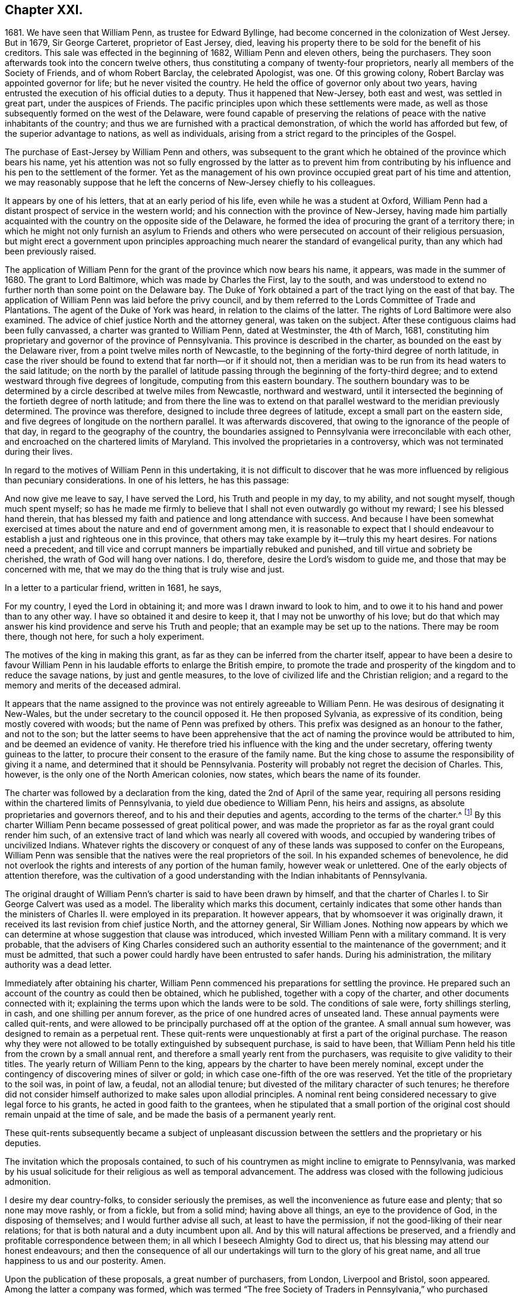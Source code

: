 == Chapter XXI.

1681+++.+++ We have seen that William Penn, as trustee for Edward Byllinge,
had become concerned in the colonization of West Jersey.
But in 1679, Sir George Carteret, proprietor of East Jersey, died,
leaving his property there to be sold for the benefit of his creditors.
This sale was effected in the beginning of 1682, William Penn and eleven others,
being the purchasers.
They soon afterwards took into the concern twelve others,
thus constituting a company of twenty-four proprietors,
nearly all members of the Society of Friends, and of whom Robert Barclay,
the celebrated Apologist, was one.
Of this growing colony, Robert Barclay was appointed governor for life;
but he never visited the country.
He held the office of governor only about two years,
having entrusted the execution of his official duties to a deputy.
Thus it happened that New-Jersey, both east and west, was settled in great part,
under the auspices of Friends.
The pacific principles upon which these settlements were made,
as well as those subsequently formed on the west of the Delaware,
were found capable of preserving the relations of
peace with the native inhabitants of the country;
and thus we are furnished with a practical demonstration,
of which the world has afforded but few, of the superior advantage to nations,
as well as individuals, arising from a strict regard to the principles of the Gospel.

The purchase of East-Jersey by William Penn and others,
was subsequent to the grant which he obtained of the province which bears his name,
yet his attention was not so fully engrossed by the latter as to prevent him
from contributing by his influence and his pen to the settlement of the former.
Yet as the management of his own province occupied great part of his time and attention,
we may reasonably suppose that he left the concerns of New-Jersey chiefly to his colleagues.

It appears by one of his letters, that at an early period of his life,
even while he was a student at Oxford,
William Penn had a distant prospect of service in the western world;
and his connection with the province of New-Jersey,
having made him partially acquainted with the country on the opposite side of the Delaware,
he formed the idea of procuring the grant of a territory there;
in which he might not only furnish an asylum to Friends and others
who were persecuted on account of their religious persuasion,
but might erect a government upon principles approaching
much nearer the standard of evangelical purity,
than any which had been previously raised.

The application of William Penn for the grant of the province which now bears his name,
it appears, was made in the summer of 1680.
The grant to Lord Baltimore, which was made by Charles the First, lay to the south,
and was understood to extend no further north than some point on the Delaware bay.
The Duke of York obtained a part of the tract lying on the east of that bay.
The application of William Penn was laid before the privy council,
and by them referred to the Lords Committee of Trade and Plantations.
The agent of the Duke of York was heard, in relation to the claims of the latter.
The rights of Lord Baltimore were also examined.
The advice of chief justice North and the attorney general, was taken on the subject.
After these contiguous claims had been fully canvassed,
a charter was granted to William Penn, dated at Westminster, the 4th of March, 1681,
constituting him proprietary and governor of the province of Pennsylvania.
This province is described in the charter, as bounded on the east by the Delaware river,
from a point twelve miles north of Newcastle,
to the beginning of the forty-third degree of north latitude,
in case the river should be found to extend that far north--or if it should not,
then a meridian was to be run from its head waters to the said latitude;
on the north by the parallel of latitude passing
through the beginning of the forty-third degree;
and to extend westward through five degrees of longitude,
computing from this eastern boundary.
The southern boundary was to be determined by a circle
described at twelve miles from Newcastle,
northward and westward,
until it intersected the beginning of the fortieth degree of north latitude;
and from there the line was to extend on that parallel
westward to the meridian previously determined.
The province was therefore, designed to include three degrees of latitude,
except a small part on the eastern side,
and five degrees of longitude on the northern parallel.
It was afterwards discovered, that owing to the ignorance of the people of that day,
in regard to the geography of the country,
the boundaries assigned to Pennsylvania were irreconcilable with each other,
and encroached on the chartered limits of Maryland.
This involved the proprietaries in a controversy,
which was not terminated during their lives.

In regard to the motives of William Penn in this undertaking,
it is not difficult to discover that he was more
influenced by religious than pecuniary considerations.
In one of his letters, he has this passage:

And now give me leave to say, I have served the Lord, his Truth and people in my day,
to my ability, and not sought myself, though much spent myself;
so has he made me firmly to believe that I shall not even outwardly go without my reward;
I see his blessed hand therein,
that has blessed my faith and patience and long attendance with success.
And because I have been somewhat exercised at times
about the nature and end of government among men,
it is reasonable to expect that I should endeavour
to establish a just and righteous one in this province,
that others may take example by it--truly this my heart desires.
For nations need a precedent,
and till vice and corrupt manners be impartially rebuked and punished,
and till virtue and sobriety be cherished, the wrath of God will hang over nations.
I do, therefore, desire the Lord`'s wisdom to guide me,
and those that may be concerned with me,
that we may do the thing that is truly wise and just.

In a letter to a particular friend, written in 1681, he says,

For my country, I eyed the Lord in obtaining it;
and more was I drawn inward to look to him,
and to owe it to his hand and power than to any other way.
I have so obtained it and desire to keep it, that I may not be unworthy of his love;
but do that which may answer his kind providence and serve his Truth and people;
that an example may be set up to the nations.
There may be room there, though not here, for such a holy experiment.

The motives of the king in making this grant,
as far as they can be inferred from the charter itself,
appear to have been a desire to favour William Penn
in his laudable efforts to enlarge the British empire,
to promote the trade and prosperity of the kingdom and to reduce the savage nations,
by just and gentle measures, to the love of civilized life and the Christian religion;
and a regard to the memory and merits of the deceased admiral.

It appears that the name assigned to the province
was not entirely agreeable to William Penn.
He was desirous of designating it New-Wales,
but the under secretary to the council opposed it.
He then proposed Sylvania, as expressive of its condition,
being mostly covered with woods; but the name of Penn was prefixed by others.
This prefix was designed as an honour to the father, and not to the son;
but the latter seems to have been apprehensive that the
act of naming the province would be attributed to him,
and be deemed an evidence of vanity.
He therefore tried his influence with the king and the under secretary,
offering twenty guineas to the latter,
to procure their consent to the erasure of the family name.
But the king chose to assume the responsibility of giving it a name,
and determined that it should be Pennsylvania.
Posterity will probably not regret the decision of Charles.
This, however, is the only one of the North American colonies, now states,
which bears the name of its founder.

The charter was followed by a declaration from the king,
dated the 2nd of April of the same year,
requiring all persons residing within the chartered limits of Pennsylvania,
to yield due obedience to William Penn, his heirs and assigns,
as absolute proprietaries and governors thereof,
and to his and their deputies and agents, according to the terms of the charter.^
footnote:[A few settlements had been formed on the Delaware,
within the chartered limits of Pennsylvania, by the Dutch and Swedes,
and these were now become subjects of the British crown.]
By this charter William Penn became possessed of great political power,
and was made the proprietor as far as the royal grant could render him such,
of an extensive tract of land which was nearly all covered with woods,
and occupied by wandering tribes of uncivilized Indians.
Whatever rights the discovery or conquest of any
of these lands was supposed to confer on the Europeans,
William Penn was sensible that the natives were the real proprietors of the soil.
In his expanded schemes of benevolence,
he did not overlook the rights and interests of any portion of the human family,
however weak or unlettered.
One of the early objects of attention therefore,
was the cultivation of a good understanding with the Indian inhabitants of Pennsylvania.

The original draught of William Penn`'s charter is said to have been drawn by himself,
and that the charter of Charles I. to Sir George Calvert was used as a model.
The liberality which marks this document,
certainly indicates that some other hands than the
ministers of Charles II. were employed in its preparation.
It however appears, that by whomsoever it was originally drawn,
it received its last revision from chief justice North, and the attorney general,
Sir William Jones.
Nothing now appears by which we can determine at whose suggestion that clause was introduced,
which invested William Penn with a military command.
It is very probable,
that the advisers of King Charles considered such an authority
essential to the maintenance of the government;
and it must be admitted,
that such a power could hardly have been entrusted to safer hands.
During his administration, the military authority was a dead letter.

Immediately after obtaining his charter,
William Penn commenced his preparations for settling the province.
He prepared such an account of the country as could then be obtained, which he published,
together with a copy of the charter, and other documents connected with it;
explaining the terms upon which the lands were to be sold.
The conditions of sale were, forty shillings sterling, in cash,
and one shilling per annum forever, as the price of one hundred acres of unseated land.
These annual payments were called quit-rents,
and were allowed to be principally purchased off at the option of the grantee.
A small annual sum however, was designed to remain as a perpetual rent.
These quit-rents were unquestionably at first a part of the original purchase.
The reason why they were not allowed to be totally extinguished by subsequent purchase,
is said to have been,
that William Penn held his title from the crown by a small annual rent,
and therefore a small yearly rent from the purchasers,
was requisite to give validity to their titles.
The yearly return of William Penn to the king,
appears by the charter to have been merely nominal,
except under the contingency of discovering mines of silver or gold;
in which case one-fifth of the ore was reserved.
Yet the title of the proprietary to the soil was, in point of law, a feudal,
not an allodial tenure; but divested of the military character of such tenures;
he therefore did not consider himself authorized to make sales upon allodial principles.
A nominal rent being considered necessary to give legal force to his grants,
he acted in good faith to the grantees,
when he stipulated that a small portion of the original
cost should remain unpaid at the time of sale,
and be made the basis of a permanent yearly rent.

These quit-rents subsequently became a subject of unpleasant discussion
between the settlers and the proprietary or his deputies.

The invitation which the proposals contained,
to such of his countrymen as might incline to emigrate to Pennsylvania,
was marked by his usual solicitude for their religious as well as temporal advancement.
The address was closed with the following judicious admonition.

I desire my dear country-folks, to consider seriously the premises,
as well the inconvenience as future ease and plenty; that so none may move rashly,
or from a fickle, but from a solid mind; having above all things,
an eye to the providence of God, in the disposing of themselves;
and I would further advise all such, at least to have the permission,
if not the good-liking of their near relations;
for that is both natural and a duty incumbent upon all.
And by this will natural affections be preserved,
and a friendly and profitable correspondence between them;
in all which I beseech Almighty God to direct us,
that his blessing may attend our honest endeavours;
and then the consequence of all our undertakings
will turn to the glory of his great name,
and all true happiness to us and our posterity.
Amen.

Upon the publication of these proposals, a great number of purchasers, from London,
Liverpool and Bristol, soon appeared.
Among the latter a company was formed,
which was termed "`The free Society of Traders in Pennsylvania,`"
who purchased twenty thousand acres of land,
and made preparations for engaging in various branches of trade.

The proprietary having made considerable sales of land,
agreed with the purchasers upon certain conditions,
which may be considered as an incipient constitution of government,
according to the powers granted by the charter.
This document was entitled,
"`Certain conditions or concessions agreed upon by William Penn,
proprietary and governor of the province of Pennsylvania,
and those who are the adventurers and purchasers in the same province.`"
It consists of twenty articles, most of which relate to the manner of locating,
improving and occupying the purchased lands.
In this the proprietary manifested a care to promote
the early improvement of the lands which were sold,
and to prevent purchasers from holding large tracts
in the vicinity of the principal settlements,
without occupying or improving them.
But there were several provisions which marked his care for the
maintenance of justice and sound morality in the province,
and particularly in their interactions with the Indians.
These are worthy of more particular notice.

In the sale and purchase of goods, intended for exportation,
whether the Indians were parties to the transaction or not,
the goods were to be submitted to public inspection.
If those offered for sale were not of the kind and
quality which they were represented to be,
or were deficient in measure or weight, they were forfeited to the public treasury.

As it had been usual for planters to defraud the Indians,
by the sale of goods of inferior quality or such as contained unsuspected mixtures,
it was stipulated that whatever was given to the Indians in exchange for their furs,
should be exposed to public view, and subjected to the proper test;
that goods of inferior quality should not be passed upon them under a deceptive character,
and no injury or provocation be offered to them.

In case any man should by any means, either in word or deed, wrong an Indian,
he was to incur the same penalty as though the offence was given to one of his fellow-planters.
And in case any man should receive an injury from an Indian,
he was not to be judge in his own case,
but must apply to the governor or some inferior officer,
by whom care should be taken to procure,
from the chiefs of the tribe to which such Indian belonged, the proper reparation.

All differences which might arise between the planters and Indians,
were to be settled by a board, composed of six planters and six Indians,
that thus equal justice might be maintained and all occasions of jealousy and discord be,
as much as possible, avoided.

Three ships sailed for Pennsylvania in the course of the year 1681,
two from London and one from Bristol.
In one of them, sailed William Markham, a relative of William Penn,
whom he appointed deputy-governor, and joined with him several commissioners,
who were authorized to treat with the natives for the sale of their lands;
and enjoined to treat them with all possible justice, candour and humanity.

The London vessels were the John and Sarah, commanded by Henry Smith, and the Amity,
of which Richard Dimon was master.
The former arrived at its place of destination,
being the first which conveyed the English emigrants under William Penn to the new province.
The latter meeting with contrary winds, was carried to the West Indies;
and did not arrive at Pennsylvania till the ensuing spring.
The Bristol Factor, commanded by Robert Drew, arrived at Uplands, now Chester,
on the 11th of the tenth month, which according to the present style,
would have been reckoned the 21st of the twelfth; where some houses being erected,
they went on shore.
In the ensuing night the river was frozen over,
and the passengers remained there till spring.

By these commissioners he sent a letter to the native inhabitants of Pennsylvania,
of which the following is a copy.

London, the 18th of the Eighth month, 1681.

My friends,

There is a great God and power that has made the world and all things therein,
to whom you and I and all people owe their being and well-being;
and to whom you and I must one day give an account for all that we do in the world.
This great God has written his law in our hearts,
by which we are taught and commanded to love and help, and do good to one another,
and not to do harm and mischief one unto another.
Now this great God has been pleased to make me concerned in your part of the world,
and the king of the country where I live has given me a great province therein,
but I desire to enjoy it with your love and consent,
that we may always live together as neighbours and friends;
else what would the great God do to us?
who has made us not to devour and destroy one another,
but to live soberly and kindly together in the world.
Now I would have you well observe,
that I am very sensible of the unkindness and injustice that have been
too much exercised towards you by the people of these parts of the world,
who have sought themselves, and to make great advantages by you,
rather than to be examples of justice and goodness unto you,
which I hear has been matter of trouble to you,
and caused great grudgings and animosities, sometimes to the shedding of blood,
which has made the great God angry.
But I am not such a man, as is well known in my own country.
I have great love and regard towards you,
and I desire to win and gain your love and friendship by a kind, just and peaceable life,
and the people I send are of the same mind,
and shall in all things behave themselves accordingly,
and if in anything any shall offend you or your people,
you shall have a full and speedy satisfaction for
the same by an equal number of just men on both sides,
that by no means you may have just occasion of being offended against them.
I shall shortly come to you myself,
at which time we may more largely and freely confer and discourse of these matters;
in the mean time I have sent my commissioners to treat with you about land,
and a firm league of peace.
Let me desire you to be kind to them and the people,
and receive these presents and tokens which I have sent you,
as a testimony of my good-will to you, and my resolution to live justly,
peaceably and friendly with you.

I am your loving friend,

William Penn.

By the same conveyance was probably communicated
a letter to the European inhabitants of the province,
which has been recently published in the Memoirs of the Historical Society of Pennsylvania.
In this he assured them of his desire for their happiness
in this world and in that to come;
and of his intention to allow them to be governed by laws of their own framing,
and that everything would be granted which a sober and free people
could desire for the security and improvement of their happiness.

As the conditions and concessions agreed upon in the summer of 1681,
contained nothing more than a general outline,
it was judged expedient to prepare a regular frame of government for the province,
together with a brief system of laws which were agreed upon in England by the
proprietary and several of those who were preparing to emigrate to Pennsylvania.
These laws were to be submitted for examination and adoption
to the first provincial assembly convened in the province.

In the preface, which was unquestionably the production of William Penn himself,
we find a number of valuable sentiments on the nature and origin of government.
It is observed that when the Creator of the world conferred
upon man his authority over the creatures he had made,
he furnished him not only with skill and power, but with integrity to use them justly.
The principle of Divine love was his preserver and guide;
and there was no need of compulsive means.
But man becoming disobedient to the Divine law written in the heart,
became necessarily subject to the reproof and conviction of the just law without,
in a judicial administration.
Thus outward government is established as an auxiliary to religion.
First, as a terror to those who do evil, and second,
to cherish and encourage those who do well.
The restraining power of government, which applies only to the transgressors,
is considered as its coarsest feature; the regulation of many other affairs,
of a milder character, making up a great part of it.

With regard to the forms of government, the author observes,
that any government is free to the people under it, whatever be the frame,
where the laws rule, and the people are a party to those laws,
and more than this is tyranny, oligarchy or confusion.
Governments rather depend upon men, than men upon governments.
Let men be good, and the government cannot be bad, or if it is, they will cure it.
But if men are bad, let the government be ever so good,
they will be likely to warp and spoil it.
A loose and depraved people love laws and an administration like themselves.
Therefore that which makes a good constitution is necessary to maintain it; namely,
men of wisdom and virtue.
As these qualities are not hereditary,
they ought to be carefully propagated by a virtuous education.

The frame of government and its accompanying laws,
are stated to have been adopted with reverence to God, and good conscience toward men,
according to the best capacity of their framers,
to answer the great end of all government, to support power in reverence with the people,
and to secure the people from the abuse of power,
that the people may be free by their just obedience,
and the magistrates honourable for their just administration;
for liberty without obedience is confusion, and obedience without liberty is slavery.^
footnote:[In a letter to one of his friends,
written about the time this frame of government was agreed upon, he observed,
"`For the matters of liberty and privilege, I purpose that which is extraordinary,
and leave myself and successors no power of doing mischief,
that the will of one man may not hinder the good of a whole community.`"]

Of the laws agreed upon and published with the frame of government,
I shall notice two or three which partake of a religious character.

That all persons living in the province,
who confess and acknowledge the one Almighty and eternal God, to be the Creator,
Upholder and Ruler of the world;
and that hold themselves obliged in conscience to
live peaceably and justly in civil society,
shall in no ways be molested or prejudiced for their religious persuasion or practice,
in matters of faith and worship, nor shall they be compelled, at any time,
to frequent or maintain any religious worship, place or ministry whatever.

That, according to the good example of the primitive Christians,
and the ease of the creation, every first-day of the week, called the Lord`'s-day,
people shall abstain from their common daily labour,
that they may better dispose themselves to worship God according to their understandings.

That as a careless and corrupt administration of
justice draws the wrath of God upon magistrates,
so the wildness and looseness of the people provoke
the indignation of God against a country;
therefore, that all such offences against God, as swearing, cursing, lying,
profane talking, drunkenness, drinking of healths, obscene words,
and several other scandalous acts particularly named, treasons, misprisions, duels,
murders, felony, sedition, maims,
forcible entries and other violences to the persons
and estates of the inhabitants of the province;
all prizes, stage-plays, cards, dice, may-games, gamesters, masques, revels,
bull-baitings, cock-fightings, bear-baitings and the like,
which excite the people to rudeness, cruelty and irreligion,
shall be respectively discouraged and severely punished,
according to the appointment of the governor and
freemen in provincial council and general assembly.

This system was signed by the governor and freemen in the third month, 1682.

The grant of territory which had been made to James, Duke of York,
having given him some claim, though at best a very doubtful one,
to the tract included within the limits of Pennsylvania, William Penn,
previous to entering himself upon his new possession, obtained from the duke,
a full release of all his claims upon the province.
This deed was dated the 20th of August, 1682.
He also obtained in the same year, by two separate deeds from the duke,
a grant of the tract on the Delaware river and bay, commonly termed,
the three lower counties, now the State of Delaware.
This grant was obtained to secure the free use of the river,
and to prevent the trouble which might probably arise from the
access to the province being in the possession of another.
It conveyed to William Penn the right of soil,
for which he agreed to pay to the duke and his heirs,
one-half of the rents and profits which he should receive from it.

But if there was any political power conveyed,
it was rather a consequence of the grant than a part of it.
According to the liberal opinions of William Penn in relation to government,
that the laws must rule and the people be a party to the law,
it seems that the power of government must rest chiefly with the people themselves.
Upon this principle,
William Penn and the inhabitants of these lower counties appear to have acted.

They considered themselves subjects of the British empire,
but I do not find that they ever after this time acknowledged
any authority in the government of New York,
to which previous to this grant these counties were an appendage.

In this year, 1682, the mother of William Penn was removed by death.
This event appears to have affected him very closely.
Besides the circumstances usually attendant on the maternal relation,
she had been peculiarly endeared to him by her tenderness
and care in the time of his greatest trials.
When exposed to the displeasure of his father on account of his religious principles,
she interposed her good offices and relieved his needs from her private purse.
